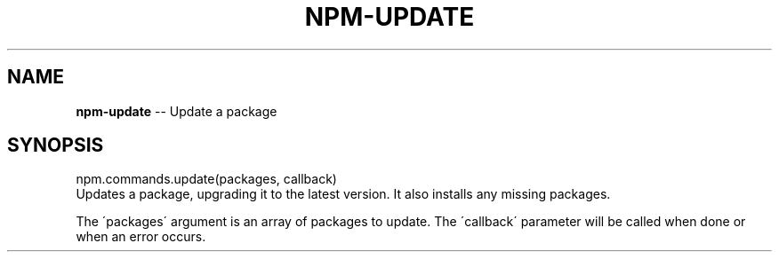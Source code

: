 .\" Generated with Ronnjs 0.3.8
.\" http://github.com/kapouer/ronnjs/
.
.TH "NPM\-UPDATE" "3" "January 2014" "" ""
.
.SH "NAME"
\fBnpm-update\fR \-\- Update a package
.
.SH "SYNOPSIS"
.
.nf
npm\.commands\.update(packages, callback)
.
.fi
Updates a package, upgrading it to the latest version\. It also installs any missing packages\.
.
.P
The \'packages\' argument is an array of packages to update\. The \'callback\' parameter will be called when done or when an error occurs\.

